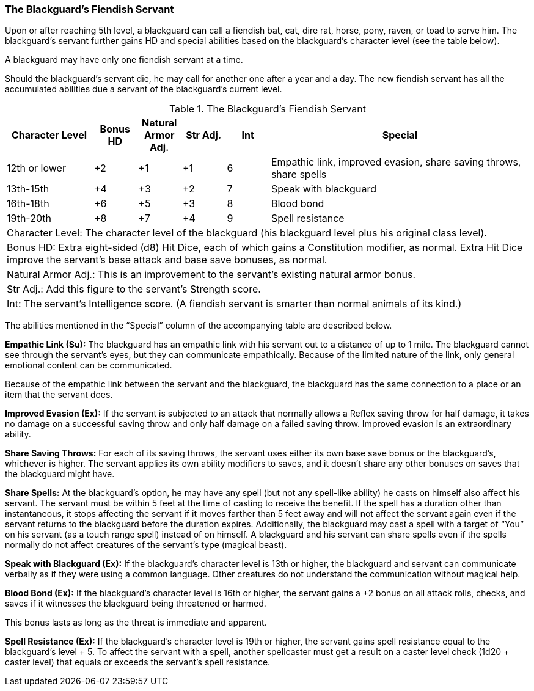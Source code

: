 The Blackguard’s Fiendish Servant
~~~~~~~~~~~~~~~~~~~~~~~~~~~~~~~~~

Upon or after reaching 5th level, a blackguard can call a fiendish bat, cat, dire rat, horse, pony, raven, or toad to serve him. The blackguard’s servant further gains HD and special abilities based on the blackguard’s character level (see the table below).

A blackguard may have only one fiendish servant at a time.

Should the blackguard’s servant die, he may call for another one after a year and a day. The new fiendish servant has all the accumulated abilities due a servant of the blackguard’s current level.


.The Blackguard's Fiendish Servant
[options="header",cols="2,1,1,1,1,6"]
|=====
| Character Level | Bonus HD | Natural Armor Adj. | Str Adj. | Int | Special
| 12th or lower | +2 | +1 | +1 | 6 | Empathic link, improved evasion, share saving throws, share spells
| 13th-15th | +4 | +3 | +2 | 7 | Speak with blackguard
| 16th-18th | +6 | +5 | +3 | 8 | Blood bond
| 19th-20th | +8 | +7 | +4 | 9 | Spell resistance
6+| Character Level: The character level of the blackguard (his blackguard level plus his original class level).
6+| Bonus HD: Extra eight-sided (d8) Hit Dice, each of which gains a Constitution modifier, as normal. Extra Hit Dice improve the servant’s base attack and base save bonuses, as normal.
6+| Natural Armor Adj.: This is an improvement to the servant’s existing natural armor bonus.
6+| Str Adj.: Add this figure to the servant’s Strength score.
6+| Int: The servant’s Intelligence score. (A fiendish servant is smarter than normal animals of its kind.)
|=====

The abilities mentioned in the “Special” column of the accompanying table are described below.

*Empathic Link (Su):* The blackguard has an empathic link with his servant out to a distance of up to 1 mile. The blackguard cannot see through the servant’s eyes, but they can communicate empathically. Because of the limited nature of the link, only general emotional content can be communicated.

Because of the empathic link between the servant and the blackguard, the blackguard has the same connection to a place or an item that the servant does.

*Improved Evasion (Ex):* If the servant is subjected to an attack that normally allows a Reflex saving throw for half damage, it takes no damage on a successful saving throw and only half damage on a failed saving throw. Improved evasion is an extraordinary ability.

*Share Saving Throws:* For each of its saving throws, the servant uses either its own base save bonus or the blackguard’s, whichever is higher. The servant applies its own ability modifiers to saves, and it doesn’t share any other bonuses on saves that the blackguard might have.

*Share Spells:* At the blackguard’s option, he may have any spell (but not any spell-like ability) he casts on himself also affect his servant. The servant must be within 5 feet at the time of casting to receive the benefit. If the spell has a duration other than instantaneous, it stops affecting the servant if it moves farther than 5 feet away and will not affect the servant again even if the servant returns to the blackguard before the duration expires. Additionally, the blackguard may cast a spell with a target of “You” on his servant (as a touch range spell) instead of on himself. A blackguard and his servant can share spells even if the spells normally do not affect creatures of the servant’s type (magical beast).

*Speak with Blackguard (Ex):* If the blackguard’s character level is 13th or higher, the blackguard and servant can communicate verbally as if they were using a common language. Other creatures do not understand the communication without magical help.

*Blood Bond (Ex):* If the blackguard’s character level is 16th or higher, the servant gains a +2 bonus on all attack rolls, checks, and saves if it witnesses the blackguard being threatened or harmed.

This bonus lasts as long as the threat is immediate and apparent.

*Spell Resistance (Ex):* If the blackguard’s character level is 19th or higher, the servant gains spell resistance equal to the blackguard’s level + 5. To affect the servant with a spell, another spellcaster must get a result on a caster level check (1d20 + caster level) that equals or exceeds the servant’s spell resistance.
